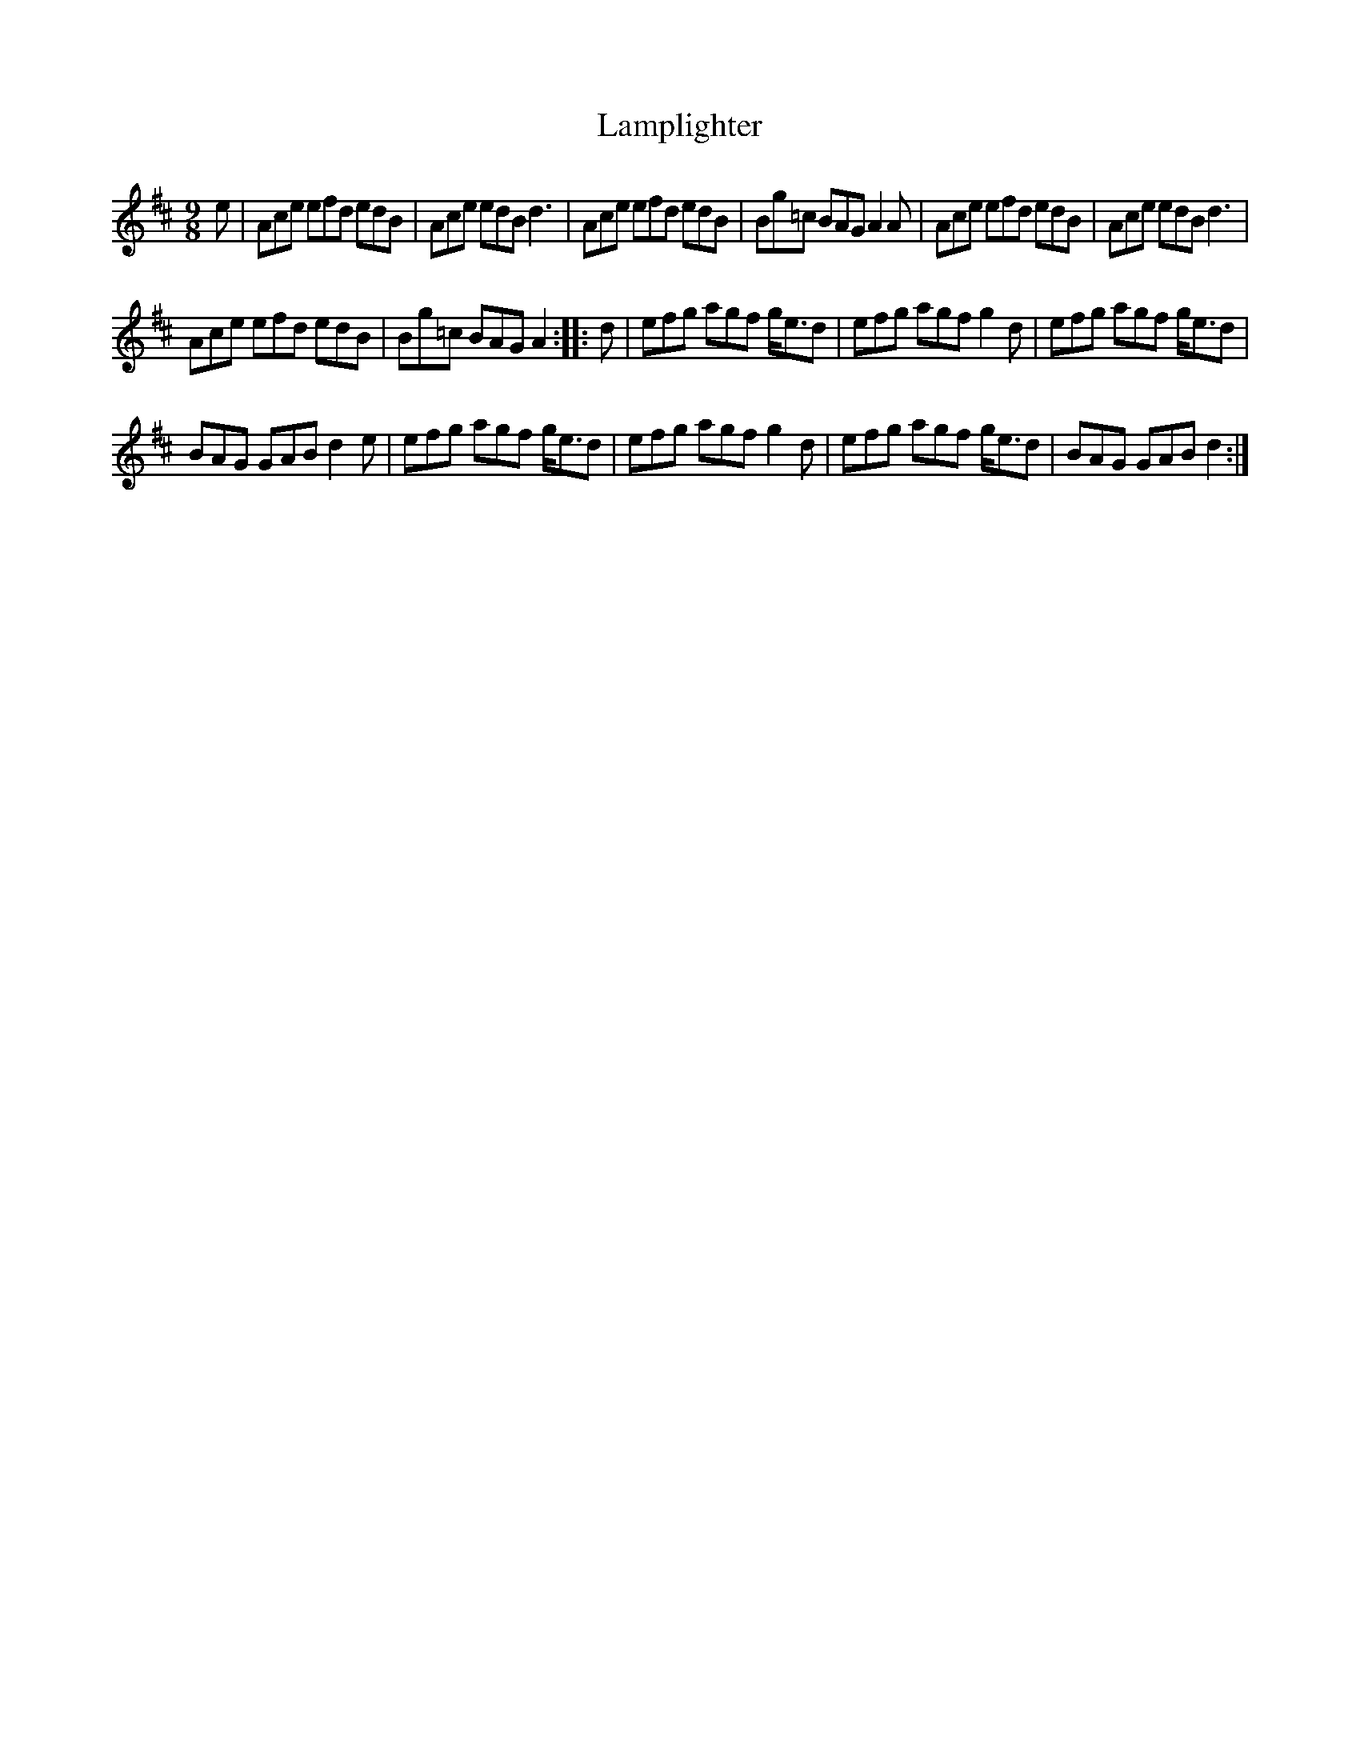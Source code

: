 X: 22731
T: Lamplighter
R: slip jig
M: 9/8
K: Amixolydian
e|Ace efd edB|Ace edB d3|Ace efd edB|Bg=c BAG A2A|Ace efd edB|Ace edB d3|
Ace efd edB|Bg=c BAG A2:|:d|efg agf g<ed|efg agf g2d|efg agf g<ed|
BAG GAB d2e|efg agf g<ed|efg agf g2d|efg agf g<ed|BAG GAB d2:|

